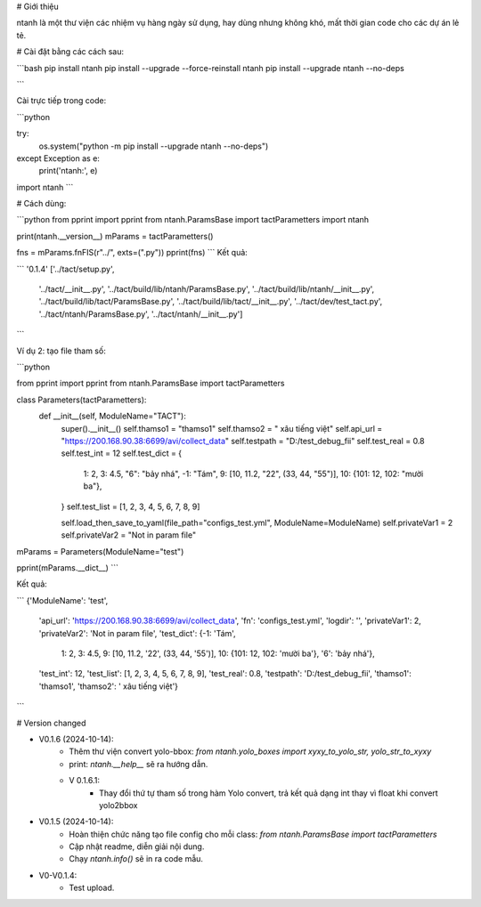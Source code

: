 # Giới thiệu

ntanh là một thư viện các nhiệm vụ hàng ngày sử dụng, hay dùng nhưng không khó, mất thời gian code cho các dự án lẻ tẻ.

# Cài đặt bằng các cách sau:

```bash
pip install ntanh
pip install --upgrade --force-reinstall ntanh
pip install --upgrade ntanh --no-deps

```

Cài trực tiếp trong code:

```python

try:
    os.system("python -m pip install --upgrade ntanh --no-deps")
except Exception as e:
    print('ntanh:', e)
import ntanh
```


# Cách dùng:

```python
from pprint import pprint
from ntanh.ParamsBase import tactParametters
import ntanh

print(ntanh.__version__)
mParams = tactParametters()

fns = mParams.fnFIS(r"../", exts=(".py"))
pprint(fns)
```
Kết quả:

```
'0.1.4'
['../tact/setup.py',
 '../tact/__init__.py',
 '../tact/build/lib/ntanh/ParamsBase.py',
 '../tact/build/lib/ntanh/__init__.py',
 '../tact/build/lib/tact/ParamsBase.py',
 '../tact/build/lib/tact/__init__.py',
 '../tact/dev/test_tact.py',
 '../tact/ntanh/ParamsBase.py',
 '../tact/ntanh/__init__.py']
```

Ví dụ 2: tạo file tham số:

```python

from pprint import pprint
from ntanh.ParamsBase import tactParametters

class Parameters(tactParametters):
    def __init__(self, ModuleName="TACT"):
        super().__init__()
        self.thamso1 = "thamso1"
        self.thamso2 = " xâu tiếng việt"
        self.api_url = "https://200.168.90.38:6699/avi/collect_data"
        self.testpath = "D:/test_debug_fii"
        self.test_real = 0.8
        self.test_int = 12
        self.test_dict = {
            1: 2,
            3: 4.5,
            "6": "bảy nhá",
            -1: "Tám",
            9: [10, 11.2, "22", (33, 44, "55")],
            10: {101: 12, 102: "mười ba"},
        }
        self.test_list = [1, 2, 3, 4, 5, 6, 7, 8, 9]

        self.load_then_save_to_yaml(file_path="configs_test.yml", ModuleName=ModuleName)
        self.privateVar1 = 2
        self.privateVar2 = "Not in param file"


mParams = Parameters(ModuleName="test")

pprint(mParams.__dict__)
```

Kết quả:

```
{'ModuleName': 'test',
 'api_url': 'https://200.168.90.38:6699/avi/collect_data',
 'fn': 'configs_test.yml',
 'logdir': '',
 'privateVar1': 2,
 'privateVar2': 'Not in param file',
 'test_dict': {-1: 'Tám',
               1: 2,
               3: 4.5,
               9: [10, 11.2, '22', (33, 44, '55')],
               10: {101: 12, 102: 'mười ba'},
               '6': 'bảy nhá'},
 'test_int': 12,
 'test_list': [1, 2, 3, 4, 5, 6, 7, 8, 9],
 'test_real': 0.8,
 'testpath': 'D:/test_debug_fii',
 'thamso1': 'thamso1',
 'thamso2': ' xâu tiếng việt'}
```

# Version changed

- V0.1.6 (2024-10-14):
    - Thêm thư viện convert yolo-bbox: `from ntanh.yolo_boxes import xyxy_to_yolo_str, yolo_str_to_xyxy`
    - print: `ntanh.__help__` sẽ ra hướng dẫn.
    - V 0.1.6.1:
        - Thay đổi thứ tự tham số trong hàm Yolo convert, trả kết quả dạng int thay vì float khi convert yolo2bbox

- V0.1.5 (2024-10-14):
    - Hoàn thiện chức năng tạo file config cho mỗi class: `from ntanh.ParamsBase import tactParametters`
    - Cập nhật readme, diễn giải nội dung.
    - Chạy `ntanh.info()` sẽ in ra code mẫu.
    
- V0-V0.1.4:
    - Test upload.